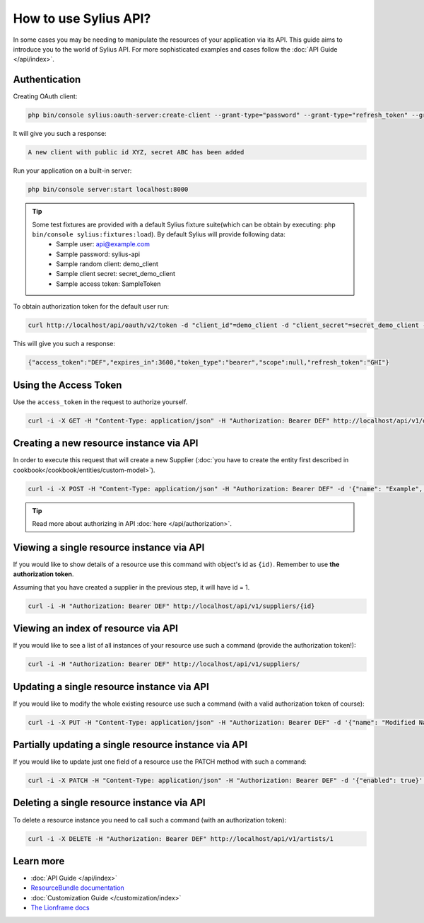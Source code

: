 How to use Sylius API?
======================

In some cases you may be needing to manipulate the resources of your application via its API.
This guide aims to introduce you to the world of Sylius API. For more sophisticated examples and cases follow the :doc:`API Guide </api/index>`.

Authentication
--------------

Creating OAuth client:

.. code-block:: bash

    php bin/console sylius:oauth-server:create-client --grant-type="password" --grant-type="refresh_token" --grant-type="token"

It will give you such a response:

.. code-block:: bash

    A new client with public id XYZ, secret ABC has been added

Run your application on a built-in server:

.. code-block:: bash

    php bin/console server:start localhost:8000

.. tip::

    Some test fixtures are provided with a default Sylius fixture suite(which can be obtain by executing: ``php bin/console sylius:fixtures:load``). By default Sylius will provide following data:
     * Sample user: api@example.com
     * Sample password: sylius-api
     * Sample random client: demo_client
     * Sample client secret: secret_demo_client
     * Sample access token: SampleToken

To obtain authorization token for the default user run:

.. code-block:: bash

    curl http://localhost/api/oauth/v2/token -d "client_id"=demo_client -d "client_secret"=secret_demo_client -d "grant_type"=password -d "username"=api@example.com -d "password"=sylius-api

This will give you such a response:

.. code-block:: bash

    {"access_token":"DEF","expires_in":3600,"token_type":"bearer","scope":null,"refresh_token":"GHI"}

Using the Access Token
----------------------
Use the ``access_token`` in the request to authorize yourself.

.. code-block:: bash

    curl -i -X GET -H "Content-Type: application/json" -H "Authorization: Bearer DEF" http://localhost/api/v1/orders/

Creating a new resource instance via API
----------------------------------------

In order to execute this request that will create a new Supplier (:doc:`you have to create the entity first described in cookbook</cookbook/entities/custom-model>`).

.. code-block:: bash

    curl -i -X POST -H "Content-Type: application/json" -H "Authorization: Bearer DEF" -d '{"name": "Example", "description": "Lorem ipsum", "enabled": true}' http://localhost/api/v1/suppliers/

.. tip::

    Read more about authorizing in API :doc:`here </api/authorization>`.

Viewing a single resource instance via API
------------------------------------------

If you would like to show details of a resource use this command with object's id as ``{id)``.
Remember to use **the authorization token**.

Assuming that you have created a supplier in the previous step, it will have id = 1.

.. code-block:: bash

    curl -i -H "Authorization: Bearer DEF" http://localhost/api/v1/suppliers/{id}

Viewing an index of resource via API
------------------------------------

If you would like to see a list of all instances of your resource use such a command (provide the authorization token!):

.. code-block:: bash

    curl -i -H "Authorization: Bearer DEF" http://localhost/api/v1/suppliers/

Updating a single resource instance via API
-------------------------------------------

If you would like to modify the whole existing resource use such a command (with a valid authorization token of course):

.. code-block:: bash

    curl -i -X PUT -H "Content-Type: application/json" -H "Authorization: Bearer DEF" -d '{"name": "Modified Name", "description": "Modified description", "enabled": false}' http://localhost/api/v1/suppliers/1

Partially updating a single resource instance via API
-----------------------------------------------------

If you would like to update just one field of a resource use the PATCH method with such a command:

.. code-block:: bash

    curl -i -X PATCH -H "Content-Type: application/json" -H "Authorization: Bearer DEF" -d '{"enabled": true}' http://localhost/api/v1/suppliers/1

Deleting a single resource instance via API
-------------------------------------------

To delete a resource instance you need to call such a command (with an authorization token):

.. code-block:: bash

    curl -i -X DELETE -H "Authorization: Bearer DEF" http://localhost/api/v1/artists/1

Learn more
----------

* :doc:`API Guide </api/index>`
* `ResourceBundle documentation <https://github.com/Sylius/SyliusResourceBundle/blob/master/docs/index.md>`_
* :doc:`Customization Guide </customization/index>`
* `The Lionframe docs <http://lakion.com/lionframe>`_
